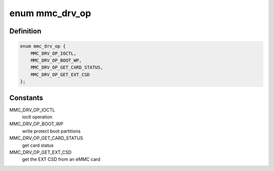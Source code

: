 .. -*- coding: utf-8; mode: rst -*-
.. src-file: drivers/mmc/core/queue.h

.. _`mmc_drv_op`:

enum mmc_drv_op
===============

.. c:type:: enum mmc_drv_op

    enumerates the operations in the mmc_queue_req

.. _`mmc_drv_op.definition`:

Definition
----------

.. code-block:: c

    enum mmc_drv_op {
        MMC_DRV_OP_IOCTL,
        MMC_DRV_OP_BOOT_WP,
        MMC_DRV_OP_GET_CARD_STATUS,
        MMC_DRV_OP_GET_EXT_CSD
    };

.. _`mmc_drv_op.constants`:

Constants
---------

MMC_DRV_OP_IOCTL
    ioctl operation

MMC_DRV_OP_BOOT_WP
    write protect boot partitions

MMC_DRV_OP_GET_CARD_STATUS
    get card status

MMC_DRV_OP_GET_EXT_CSD
    get the EXT CSD from an eMMC card

.. This file was automatic generated / don't edit.

